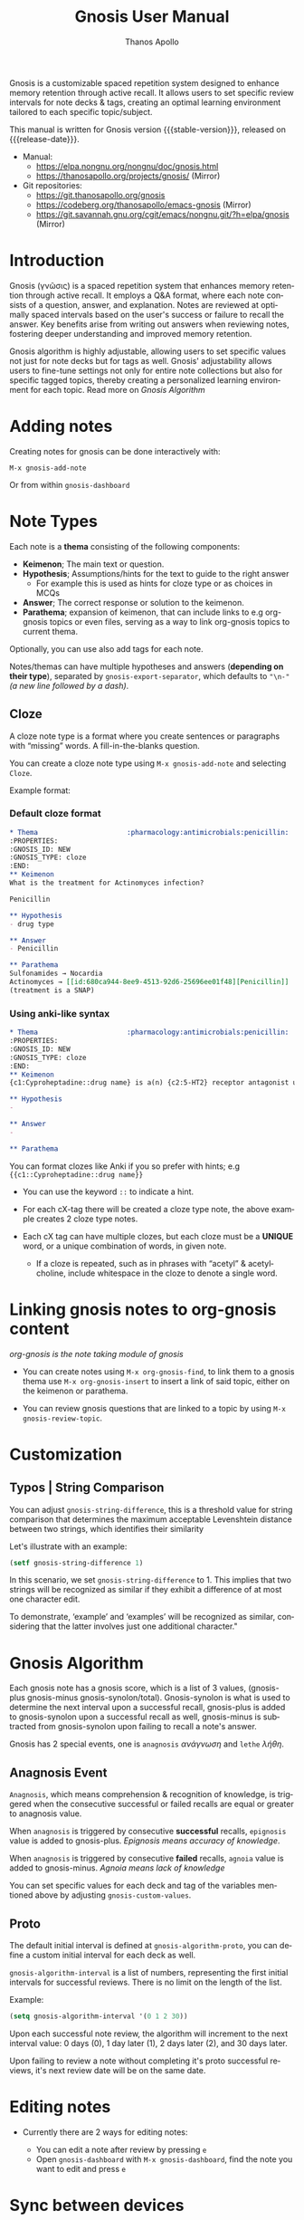 #+TITLE: Gnosis User Manual
#+AUTHOR: Thanos Apollo
#+email: public@thanosapollo.org
#+language: en
#+options: ':t toc:nil author:t email:t num:t
#+startup: content
#+macro: stable-version 0.5.0
#+macro: release-date 2025-06-17
#+macro: file @@texinfo:@file{@@$1@@texinfo:}@@
#+macro: space @@texinfo:@: @@
#+macro: kbd @@texinfo:@kbd{@@$1@@texinfo:}@@
#+macro: file @@texinfo:@file{@@$1@@texinfo:}@@
#+macro: space @@texinfo:@: @@
#+macro: kbd @@texinfo:@kbd{@@$1@@texinfo:}@@
#+texinfo_filename: gnosis.info
#+texinfo_dir_category: Emacs misc features
#+texinfo_dir_title: Gnosis: (gnosis) 
#+texinfo_dir_desc: Spaced Repetition System
#+texinfo_header: @set MAINTAINERSITE @uref{https://thanosapollo.org,maintainer webpage}
#+texinfo_header: @set MAINTAINER Thanos Apollo
#+texinfo_header: @set MAINTAINEREMAIL @email{public@thanosapollo.org}
#+texinfo_header: @set MAINTAINERCONTACT @uref{mailto:public@thanosapollo.org,contact the maintainer}


Gnosis is a customizable spaced repetition system designed to enhance
memory retention through active recall.  It allows users to set
specific review intervals for note decks & tags, creating an optimal
learning environment tailored to each specific topic/subject.

#+texinfo: @noindent
This manual is written for Gnosis version {{{stable-version}}}, released on {{{release-date}}}.

+ Manual:
  + <https://elpa.nongnu.org/nongnu/doc/gnosis.html>
  + <https://thanosapollo.org/projects/gnosis/> (Mirror)
+ Git repositories:
  + <https://git.thanosapollo.org/gnosis>
  + <https://codeberg.org/thanosapollo/emacs-gnosis> (Mirror)
  + <https://git.savannah.gnu.org/cgit/emacs/nongnu.git/?h=elpa/gnosis> (Mirror)

#+texinfo: @insertcopying

* Introduction

Gnosis (γνῶσις) is a spaced repetition system that enhances memory
retention through active recall. It employs a Q&A format, where each
note consists of a question, answer, and explanation. Notes are
reviewed at optimally spaced intervals based on the user's success or
failure to recall the answer.  Key benefits arise from writing out
answers when reviewing notes, fostering deeper understanding
and improved memory retention.

Gnosis algorithm is highly adjustable, allowing users to set specific
values not just for note decks but for tags as well.  Gnosis'
adjustability allows users to fine-tune settings not only for entire
note collections but also for specific tagged topics, thereby creating
a personalized learning environment for each topic.  Read more on
[[Gnosis Algorithm]]

* Adding notes
Creating notes for gnosis can be done interactively with:

    =M-x gnosis-add-note=

Or from within =gnosis-dashboard=

* Note Types
Each note is a *thema* consisting of the following components:

- *Keimenon*; The main text or question.
- *Hypothesis*; Assumptions/hints for the text to guide to the right answer
   - For example this is used as hints for cloze type or as choices in MCQs
- *Answer*; The correct response or solution to the keimenon.
- *Parathema*; expansion of keimenon, that can include links to e.g
  org-gnosis topics or even files, serving as a way to link org-gnosis
  topics to current thema.

Optionally, you can use also add tags for each note.

Notes/themas can have multiple hypotheses and answers (*depending on
their type*), separated by =gnosis-export-separator=, which defaults to
="\n-"= /(a new line followed by a dash)/.

** Cloze
:PROPERTIES:
:CUSTOM_ID: Cloze
:END:
A cloze note type is a format where you create sentences or paragraphs
with "missing" words.  A fill-in-the-blanks question.  

You can create a cloze note type using =M-x gnosis-add-note= and
selecting ~Cloze~.

Example format:

*** Default cloze format
#+begin_src org
  ,* Thema                      :pharmacology:antimicrobials:penicillin:
  :PROPERTIES:
  :GNOSIS_ID: NEW
  :GNOSIS_TYPE: cloze
  :END:
  ,** Keimenon 
  What is the treatment for Actinomyces infection?

  Penicillin

  ,** Hypothesis 
  - drug type

  ,** Answer 
  - Penicillin

  ,** Parathema 
  Sulfonamides → Nocardia
  Actinomyces → [[id:680ca944-8ee9-4513-92d6-25696ee01f48][Penicillin]] 
  (treatment is a SNAP)
#+end_src

*** Using anki-like syntax
#+begin_src org
  ,* Thema                      :pharmacology:antimicrobials:penicillin:
  :PROPERTIES:
  :GNOSIS_ID: NEW
  :GNOSIS_TYPE: cloze
  :END:
  ,** Keimenon 
  {c1:Cyproheptadine::drug name} is a(n) {c2:5-HT2} receptor antagonist used to treat {c2:serotonin syndrome}

  ,** Hypothesis 
  - 

  ,** Answer 
  - 

  ,** Parathema 

#+end_src


You can format clozes like Anki if you so prefer with hints; e.g ~{{c1::Cyproheptadine::drug name}}~
   + You can use the keyword =::= to indicate a hint.

+ For each cX-tag there will be created a cloze type note, the above
  example creates 2 cloze type notes.
  
+ Each cX tag can have multiple clozes, but each cloze must be a
  *UNIQUE* word, or a unique combination of words, in given note.

  + If a cloze is repeated, such as in phrases with "acetyl" &
    acetylcholine, include whitespace in the cloze to denote a single
    word.

* Linking gnosis notes to org-gnosis content
/org-gnosis is the note taking module of gnosis/

+ You can create notes using =M-x org-gnosis-find=, to link them to a
  gnosis thema use =M-x org-gnosis-insert= to insert a link of said
  topic, either on the keimenon or parathema.

+ You can review gnosis questions that are linked to a topic by using
  =M-x gnosis-review-topic=.

* Customization
:PROPERTIES:
:CUSTOM_ID: Customization
:END:
** Typos | String Comparison
You can adjust =gnosis-string-difference=, this is a threshold value
for string comparison that determines the maximum acceptable
Levenshtein distance between two strings, which identifies their
similarity

Let's illustrate with an example:
#+begin_src emacs-lisp
(setf gnosis-string-difference 1)
#+end_src

In this scenario, we set =gnosis-string-difference= to 1. This implies
that two strings will be recognized as similar if they exhibit a
difference of at most one character edit.

To demonstrate, 'example' and 'examples' will be recognized as
similar, considering that the latter involves just one additional
character."

* Gnosis Algorithm


Each gnosis note has a gnosis score, which is a list of 3 values,
(gnosis-plus gnosis-minus gnosis-synolon/total).  Gnosis-synolon is
what is used to determine the next interval upon a successful recall,
gnosis-plus is added to gnosis-synolon upon a successful recall as
well, gnosis-minus is subtracted from gnosis-synolon upon failing to
recall a note's answer.

Gnosis has 2 special events, one is ~anagnosis~ /ανάγνωση/ and ~lethe~ /λήθη/.

** Anagnosis Event
~Anagnosis~, which means comprehension & recognition of knowledge, is
triggered when the consecutive successful or failed recalls are equal
or greater to anagnosis value.

When ~anagnosis~ is triggered by consecutive *successful* recalls,
~epignosis~ value is added to gnosis-plus.  /Epignosis means accuracy of knowledge/.

When ~anagnosis~ is triggered by consecutive *failed* recalls,
~agnoia~ value is added to gnosis-minus. /Agnoia means lack of knowledge/

You can set specific values for each deck and tag of the variables
mentioned above by adjusting =gnosis-custom-values=.

** Proto

The default initial interval is defined at
=gnosis-algorithm-proto=, you can define a custom initial interval
for each deck as well.

=gnosis-algorithm-interval= is a list of numbers, representing the
first initial intervals for successful reviews.  There is no limit on
the length of the list.

Example:

#+begin_src emacs-lisp
  (setq gnosis-algorithm-interval '(0 1 2 30))
#+end_src

Upon each successful note review, the algorithm will increment to the
next interval value: 0 days (0), 1 day later (1), 2 days later
(2), and 30 days later.

Upon failing to review a note without completing it's proto successful reviews,
it's next review date will be on the same date.

* Editing notes
+ Currently there are 2 ways for editing notes:

    + You can edit a note after review by pressing ~e~
    + Open =gnosis-dashboard= with =M-x gnosis-dashboard=, find the note you want to edit and press ~e~

* Sync between devices

Gnosis uses git to maintain data integrity and facilitate
synchronization across devices.

You will need to configure your remote manually.

Example:

#+begin_src bash
 cd ~/.emacs.d/gnosis # default location for gnosis, no-littering is ~/.emacs.d/var/gnosis
 git init # After completing your first review session, a git repo should have been initialized automatically.
 git remote add origin <remote_url>
 git push --set-upstream origin master
#+end_src


You can interactively use =gnosis-vc-push= & =gnosis-vc-pull=. As the
name suggests, they rely on =vc= to work properly.

Depending on your setup, =vc= might require an external package for
the ssh passphrase dialog, such as ~x11-ssh-askpass~.

To automatically push changes after a review session, add this to your configuration:
#+begin_src emacs-lisp
(setf gnosis-vc-auto-push t)
(gnosis-vc-pull) ;; Run vc-pull for gnosis on startup
#+end_src


* Interactions with other software
** emacs-no-littering

If you are a user of [[https://github.com/emacscollective/no-littering][emacs-no-littering]], you can theme Gnosis to fit
its standards by adding the following snippet to your configuration:

#+begin_src emacs-lisp
(setq gnosis-dir (no-littering-expand-var-file-name "gnosis/"))
#+end_src

This sets =gnosis-dir= to =~/.emacs.d/var/gnosis=, in line with the folders of other packages.

* Contributing

Thank you for considering contributing back to gnosis.  You can
contribute by submitting a pull request on the codeberg mirror
repository, or directly sending me patch via email.

** How to create a patch

/Example:/

#+begin_src bash
$ git clone https://git.thanosapollo.com/gnosis.git && cd gnosis
$ emacs something
$ git add something
$ git commit -m "Fix something"
$ git format-patch HEAD^1
0001-Fix-something.patch
#+end_src

You can sent the patch to "Thanos Apollo", the email of which you can
find on the git log.
